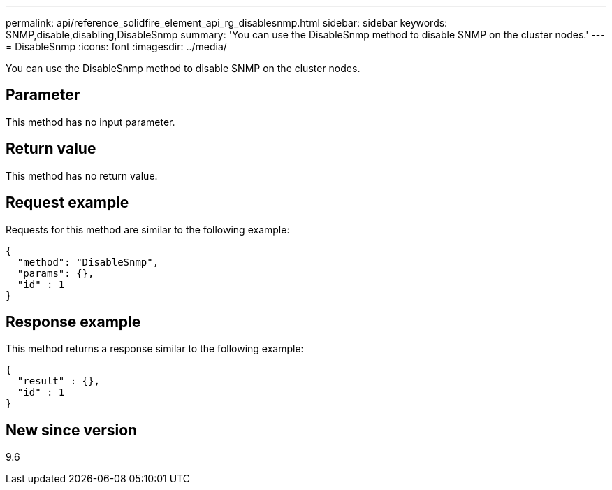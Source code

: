 ---
permalink: api/reference_solidfire_element_api_rg_disablesnmp.html
sidebar: sidebar
keywords: SNMP,disable,disabling,DisableSnmp
summary: 'You can use the DisableSnmp method to disable SNMP on the cluster nodes.'
---
= DisableSnmp
:icons: font
:imagesdir: ../media/

[.lead]
You can use the DisableSnmp method to disable SNMP on the cluster nodes.

== Parameter

This method has no input parameter.

== Return value

This method has no return value.

== Request example

Requests for this method are similar to the following example:

----
{
  "method": "DisableSnmp",
  "params": {},
  "id" : 1
}
----

== Response example

This method returns a response similar to the following example:

----
{
  "result" : {},
  "id" : 1
}
----

== New since version

9.6
